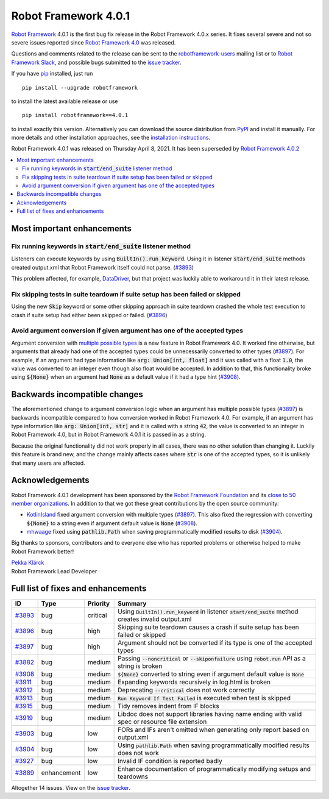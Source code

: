 =====================
Robot Framework 4.0.1
=====================

.. default-role:: code

`Robot Framework`_ 4.0.1 is the first bug fix release in the Robot Framework
4.0.x series. It fixes several severe and not so severe issues reported since
`Robot Framework 4.0`__ was released.

__ https://github.com/robotframework/robotframework/blob/master/doc/releasenotes/rf-4.0.rst

Questions and comments related to the release can be sent to the
`robotframework-users`_ mailing list or to `Robot Framework Slack`_,
and possible bugs submitted to the `issue tracker`_.

If you have pip_ installed, just run

::

   pip install --upgrade robotframework

to install the latest available release or use

::

   pip install robotframework==4.0.1

to install exactly this version. Alternatively you can download the source
distribution from PyPI_ and install it manually. For more details and other
installation approaches, see the `installation instructions`_.

Robot Framework 4.0.1 was released on Thursday April 8, 2021.
It has been superseded by `Robot Framework 4.0.2`__

__ https://github.com/robotframework/robotframework/blob/master/doc/releasenotes/rf-4.0.2.rst

.. _Robot Framework: http://robotframework.org
.. _Robot Framework Foundation: http://robotframework.org/foundation
.. _pip: http://pip-installer.org
.. _PyPI: https://pypi.python.org/pypi/robotframework
.. _issue tracker milestone: https://github.com/robotframework/robotframework/issues?q=milestone%3Av4.0.1
.. _issue tracker: https://github.com/robotframework/robotframework/issues
.. _robotframework-users: http://groups.google.com/group/robotframework-users
.. _Robot Framework Slack: https://robotframework-slack-invite.herokuapp.com
.. _installation instructions: ../../INSTALL.rst

.. contents::
   :depth: 2
   :local:

Most important enhancements
===========================

Fix running keywords in `start/end_suite` listener method
---------------------------------------------------------

Listeners can execute keywords by using `BuiltIn().run_keyword`. Using it in
listener `start/end_suite` methods created output.xml that Robot Framework
itself could not parse. (`#3893`_)

This problem affected, for example, DataDriver__, but that project was luckily
able to workaround it in their latest release.

__ https://github.com/Snooz82/robotframework-datadriver

Fix skipping tests in suite teardown if suite setup has been failed or skipped
------------------------------------------------------------------------------

Using the new `Skip` keyword or some other skipping approach in suite teardown
crashed the whole test execution to crash if suite setup had either been skipped
or failed. (`#3896`_)

Avoid argument conversion if given argument has one of the accepted types
-------------------------------------------------------------------------

Argument conversion with `multiple possible types`__ is a new feature in
Robot Framework 4.0. It worked fine otherwise, but arguments that already
had one of the accepted types could be unnecessarily converted to other types
(`#3897`_). For example, if an argument had type information like
`arg: Union[int, float]` and it was called with a float `1.0`, the value
was converted to an integer even though also float would be accepted.
In addition to that, this functionality broke using `${None}` when an argument
had `None` as a default value if it had a type hint (`#3908`_).

__ https://github.com/robotframework/robotframework/issues/3738

Backwards incompatible changes
==============================

The aforementioned change to argument conversion logic when an argument has
multiple possible types (`#3897`_) is backwards incompatible compared to how
conversion worked in Robot Framework 4.0. For example, if an argument has type
information like `arg: Union[int, str]` and it is called with a string
`42`, the value is converted to an integer in Robot Framework 4.0, but in
Robot Framework 4.0.1 it is passed in as a string.

Because the original functionality did not work properly in all cases, there
was no other solution than changing it. Luckily this feature is brand new, and
the change mainly affects cases where `str` is one of the accepted types, so
it is unlikely that many users are affected.

Acknowledgements
================

Robot Framework 4.0.1 development has been sponsored by the `Robot Framework Foundation`_
and its `close to 50 member organizations <https://robotframework.org/foundation/#members>`_.
In addition to that we got these great contributions by the open source community:

- `KotlinIsland <https://github.com/KotlinIsland>`__ fixed argument conversion with
  multiple types (`#3897`_). This also fixed the regression with converting `${None}`
  to a string even if argument default value is `None` (`#3908`_).

- `mhwaage <https://github.com/mhwaage>`__ fixed using `pathlib.Path` when saving
  programmatically modified results to disk (`#3904`_).

Big thanks to sponsors, contributors and to everyone else who has reported problems or
otherwise helped to make Robot Framework better!

| `Pekka Klärck <https://github.com/pekkaklarck>`__
| Robot Framework Lead Developer

Full list of fixes and enhancements
===================================

.. list-table::
    :header-rows: 1

    * - ID
      - Type
      - Priority
      - Summary
    * - `#3893`_
      - bug
      - critical
      - Using `BuiltIn().run_keyword` in listener `start/end_suite` method creates invalid output.xml
    * - `#3896`_
      - bug
      - high
      - Skipping suite teardown causes a crash if suite setup has been failed or skipped
    * - `#3897`_
      - bug
      - high
      - Argument should not be converted if its type is one of the accepted types
    * - `#3882`_
      - bug
      - medium
      - Passing `--noncritical` or `--skiponfailure` using `robot.run` API as a string is broken
    * - `#3908`_
      - bug
      - medium
      - `${None}` converted to string even if argument default value is `None`
    * - `#3911`_
      - bug
      - medium
      - Expanding keywords recursively in log.html is broken
    * - `#3912`_
      - bug
      - medium
      - Deprecating `--critical` does not work correctly
    * - `#3913`_
      - bug
      - medium
      - `Run Keyword If Test Failed` is executed when test is skipped
    * - `#3915`_
      - bug
      - medium
      - Tidy removes indent from IF blocks
    * - `#3919`_
      - bug
      - medium
      - Libdoc does not support libraries having name ending with valid spec or resource file extension
    * - `#3903`_
      - bug
      - low
      - FORs and IFs aren't omitted when generating only report based on output.xml
    * - `#3904`_
      - bug
      - low
      - Using `pathlib.Path` when saving programmatically modified results does not work
    * - `#3927`_
      - bug
      - low
      - Invalid IF condition is reported badly
    * - `#3889`_
      - enhancement
      - low
      - Enhance documentation of programmatically modifying setups and teardowns

Altogether 14 issues. View on the `issue tracker <https://github.com/robotframework/robotframework/issues?q=milestone%3Av4.0.1>`__.

.. _#3893: https://github.com/robotframework/robotframework/issues/3893
.. _#3896: https://github.com/robotframework/robotframework/issues/3896
.. _#3897: https://github.com/robotframework/robotframework/issues/3897
.. _#3882: https://github.com/robotframework/robotframework/issues/3882
.. _#3908: https://github.com/robotframework/robotframework/issues/3908
.. _#3911: https://github.com/robotframework/robotframework/issues/3911
.. _#3912: https://github.com/robotframework/robotframework/issues/3912
.. _#3913: https://github.com/robotframework/robotframework/issues/3913
.. _#3915: https://github.com/robotframework/robotframework/issues/3915
.. _#3919: https://github.com/robotframework/robotframework/issues/3919
.. _#3903: https://github.com/robotframework/robotframework/issues/3903
.. _#3904: https://github.com/robotframework/robotframework/issues/3904
.. _#3927: https://github.com/robotframework/robotframework/issues/3927
.. _#3889: https://github.com/robotframework/robotframework/issues/3889
